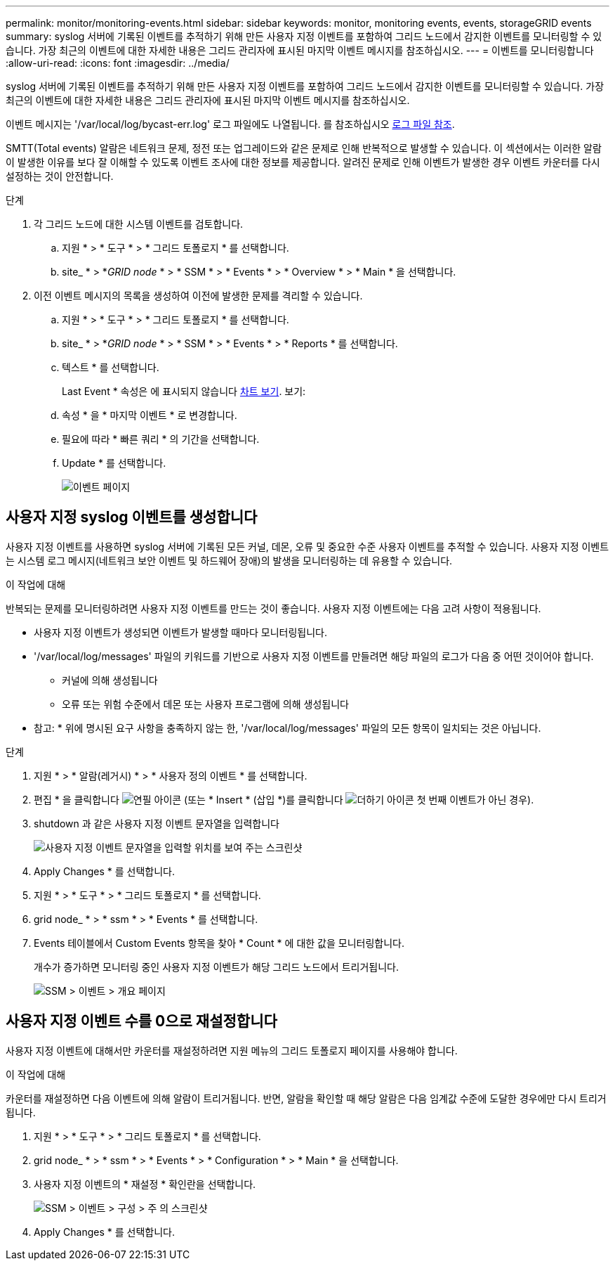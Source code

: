 ---
permalink: monitor/monitoring-events.html 
sidebar: sidebar 
keywords: monitor, monitoring events, events, storageGRID events 
summary: syslog 서버에 기록된 이벤트를 추적하기 위해 만든 사용자 지정 이벤트를 포함하여 그리드 노드에서 감지한 이벤트를 모니터링할 수 있습니다. 가장 최근의 이벤트에 대한 자세한 내용은 그리드 관리자에 표시된 마지막 이벤트 메시지를 참조하십시오. 
---
= 이벤트를 모니터링합니다
:allow-uri-read: 
:icons: font
:imagesdir: ../media/


[role="lead"]
syslog 서버에 기록된 이벤트를 추적하기 위해 만든 사용자 지정 이벤트를 포함하여 그리드 노드에서 감지한 이벤트를 모니터링할 수 있습니다. 가장 최근의 이벤트에 대한 자세한 내용은 그리드 관리자에 표시된 마지막 이벤트 메시지를 참조하십시오.

이벤트 메시지는 '/var/local/log/bycast-err.log' 로그 파일에도 나열됩니다. 를 참조하십시오 xref:logs-files-reference.adoc[로그 파일 참조].

SMTT(Total events) 알람은 네트워크 문제, 정전 또는 업그레이드와 같은 문제로 인해 반복적으로 발생할 수 있습니다. 이 섹션에서는 이러한 알람이 발생한 이유를 보다 잘 이해할 수 있도록 이벤트 조사에 대한 정보를 제공합니다. 알려진 문제로 인해 이벤트가 발생한 경우 이벤트 카운터를 다시 설정하는 것이 안전합니다.

.단계
. 각 그리드 노드에 대한 시스템 이벤트를 검토합니다.
+
.. 지원 * > * 도구 * > * 그리드 토폴로지 * 를 선택합니다.
.. site_ * > *_GRID node_ * > * SSM * > * Events * > * Overview * > * Main * 을 선택합니다.


. 이전 이벤트 메시지의 목록을 생성하여 이전에 발생한 문제를 격리할 수 있습니다.
+
.. 지원 * > * 도구 * > * 그리드 토폴로지 * 를 선택합니다.
.. site_ * > *_GRID node_ * > * SSM * > * Events * > * Reports * 를 선택합니다.
.. 텍스트 * 를 선택합니다.
+
Last Event * 속성은 에 표시되지 않습니다 xref:using-charts-and-reports.adoc[차트 보기]. 보기:

.. 속성 * 을 * 마지막 이벤트 * 로 변경합니다.
.. 필요에 따라 * 빠른 쿼리 * 의 기간을 선택합니다.
.. Update * 를 선택합니다.
+
image::../media/events_report.gif[이벤트 페이지]







== 사용자 지정 syslog 이벤트를 생성합니다

사용자 지정 이벤트를 사용하면 syslog 서버에 기록된 모든 커널, 데몬, 오류 및 중요한 수준 사용자 이벤트를 추적할 수 있습니다. 사용자 지정 이벤트는 시스템 로그 메시지(네트워크 보안 이벤트 및 하드웨어 장애)의 발생을 모니터링하는 데 유용할 수 있습니다.

.이 작업에 대해
반복되는 문제를 모니터링하려면 사용자 지정 이벤트를 만드는 것이 좋습니다. 사용자 지정 이벤트에는 다음 고려 사항이 적용됩니다.

* 사용자 지정 이벤트가 생성되면 이벤트가 발생할 때마다 모니터링됩니다.
* '/var/local/log/messages' 파일의 키워드를 기반으로 사용자 지정 이벤트를 만들려면 해당 파일의 로그가 다음 중 어떤 것이어야 합니다.
+
** 커널에 의해 생성됩니다
** 오류 또는 위험 수준에서 데몬 또는 사용자 프로그램에 의해 생성됩니다




* 참고: * 위에 명시된 요구 사항을 충족하지 않는 한, '/var/local/log/messages' 파일의 모든 항목이 일치되는 것은 아닙니다.

.단계
. 지원 * > * 알람(레거시) * > * 사용자 정의 이벤트 * 를 선택합니다.
. 편집 * 을 클릭합니다 image:../media/icon_nms_edit.gif["연필 아이콘"] (또는 * Insert * (삽입 *)를 클릭합니다 image:../media/icon_nms_insert.gif["더하기 아이콘"] 첫 번째 이벤트가 아닌 경우).
. shutdown 과 같은 사용자 지정 이벤트 문자열을 입력합니다
+
image::../media/custom_events.png[사용자 지정 이벤트 문자열을 입력할 위치를 보여 주는 스크린샷]

. Apply Changes * 를 선택합니다.
. 지원 * > * 도구 * > * 그리드 토폴로지 * 를 선택합니다.
. grid node_ * > * ssm * > * Events * 를 선택합니다.
. Events 테이블에서 Custom Events 항목을 찾아 * Count * 에 대한 값을 모니터링합니다.
+
개수가 증가하면 모니터링 중인 사용자 지정 이벤트가 해당 그리드 노드에서 트리거됩니다.

+
image::../media/custom_events_count.png[SSM > 이벤트 > 개요 페이지]





== 사용자 지정 이벤트 수를 0으로 재설정합니다

사용자 지정 이벤트에 대해서만 카운터를 재설정하려면 지원 메뉴의 그리드 토폴로지 페이지를 사용해야 합니다.

.이 작업에 대해
카운터를 재설정하면 다음 이벤트에 의해 알람이 트리거됩니다. 반면, 알람을 확인할 때 해당 알람은 다음 임계값 수준에 도달한 경우에만 다시 트리거됩니다.

. 지원 * > * 도구 * > * 그리드 토폴로지 * 를 선택합니다.
. grid node_ * > * ssm * > * Events * > * Configuration * > * Main * 을 선택합니다.
. 사용자 지정 이벤트의 * 재설정 * 확인란을 선택합니다.
+
image::../media/custom_events_reset.gif[SSM > 이벤트 > 구성 > 주 의 스크린샷]

. Apply Changes * 를 선택합니다.

